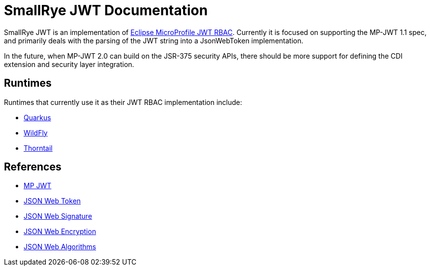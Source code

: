 [[index]]
= SmallRye JWT Documentation

SmallRye JWT is an implementation of https://github.com/eclipse/microprofile-jwt-auth/[Eclipse MicroProfile JWT RBAC].
Currently it is focused on supporting the MP-JWT 1.1 spec, and primarily deals with the parsing of the JWT string into
a JsonWebToken implementation.

In the future, when MP-JWT 2.0 can build on the JSR-375 security APIs, there should be more support for defining the CDI extension and security layer integration.

== Runtimes

Runtimes that currently use it as their JWT RBAC implementation include:

* https://quarkus.io/[Quarkus]
* https://wildfly.org/[WildFly]
* https://thorntail.io/[Thorntail]

== References

* https://github.com/eclipse/microprofile-jwt-auth/[MP JWT]
* https://tools.ietf.org/html/rfc7519[JSON Web Token]
* https://tools.ietf.org/html/rfc7515[JSON Web Signature]
* https://tools.ietf.org/html/rfc7516[JSON Web Encryption]
* https://tools.ietf.org/html/rfc7518[JSON Web Algorithms]
